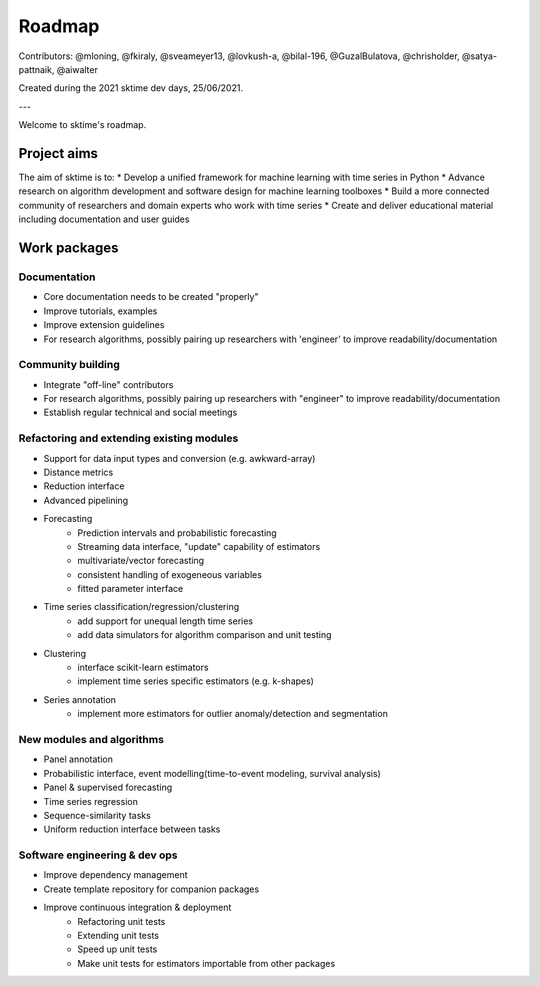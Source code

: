 .. _roadmap:

Roadmap
=======

Contributors: @mloning, @fkiraly, @sveameyer13, @lovkush-a, @bilal-196, @GuzalBulatova, @chrisholder, @satya-pattnaik, @aiwalter

Created during the 2021 sktime dev days, 25/06/2021.

---

Welcome to sktime's roadmap.

Project aims
------------
The aim of sktime is to:
* Develop a unified framework for machine learning with time series in Python
* Advance research on algorithm development and software design for machine learning toolboxes
* Build a more connected community of researchers and domain experts who work with time series
* Create and deliver educational material including documentation and user guides

Work packages
-------------

Documentation
~~~~~~~~~~~~~
* Core documentation needs to be created "properly"
* Improve tutorials, examples
* Improve extension guidelines
* For research algorithms, possibly pairing up researchers with 'engineer' to improve readability/documentation

Community building
~~~~~~~~~~~~~~~~~~
- Integrate "off-line" contributors
- For research algorithms, possibly pairing up researchers with "engineer" to improve readability/documentation
- Establish regular technical and social meetings

Refactoring and extending existing modules
~~~~~~~~~~~~~~~~~~~~~~~~~~~~~~~~~~~~~~~~~~
* Support for data input types and conversion (e.g. awkward-array)
* Distance metrics
* Reduction interface
* Advanced pipelining
* Forecasting
    * Prediction intervals and probabilistic forecasting
    * Streaming data interface, "update" capability of estimators
    * multivariate/vector forecasting
    * consistent handling of exogeneous variables
    * fitted parameter interface
* Time series classification/regression/clustering
    * add support for unequal length time series
    * add data simulators for algorithm comparison and unit testing
* Clustering
    * interface scikit-learn estimators
    * implement time series specific estimators (e.g. k-shapes)
* Series annotation
    * implement more estimators for outlier anomaly/detection and segmentation

New modules and algorithms
~~~~~~~~~~~~~~~~~~~~~~~~~~
* Panel annotation
* Probabilistic interface, event modelling(time-to-event modeling, survival analysis)
* Panel & supervised forecasting
* Time series regression
* Sequence-similarity tasks
* Uniform reduction interface between tasks

Software engineering & dev ops
~~~~~~~~~~~~~~~~~~~~~~~~~~~~~~
* Improve dependency management
* Create template repository for companion packages
* Improve continuous integration & deployment
    - Refactoring unit tests
    - Extending unit tests
    - Speed up unit tests
    - Make unit tests for estimators importable from other packages
